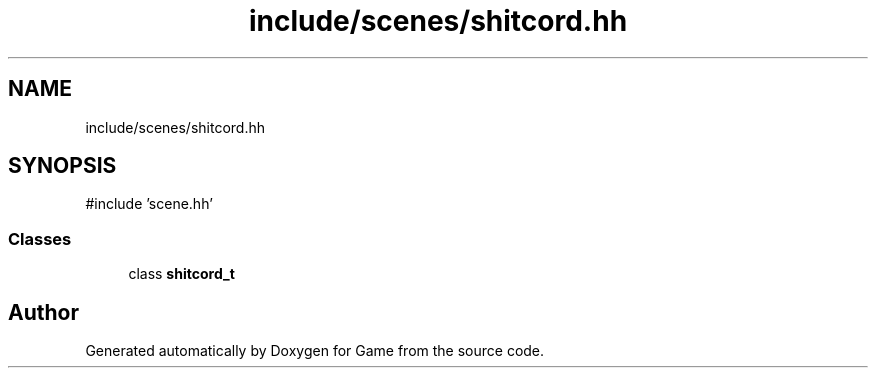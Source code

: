 .TH "include/scenes/shitcord.hh" 3 "Version 0.1.0" "Game" \" -*- nroff -*-
.ad l
.nh
.SH NAME
include/scenes/shitcord.hh
.SH SYNOPSIS
.br
.PP
\fR#include 'scene\&.hh'\fP
.br

.SS "Classes"

.in +1c
.ti -1c
.RI "class \fBshitcord_t\fP"
.br
.in -1c
.SH "Author"
.PP 
Generated automatically by Doxygen for Game from the source code\&.
